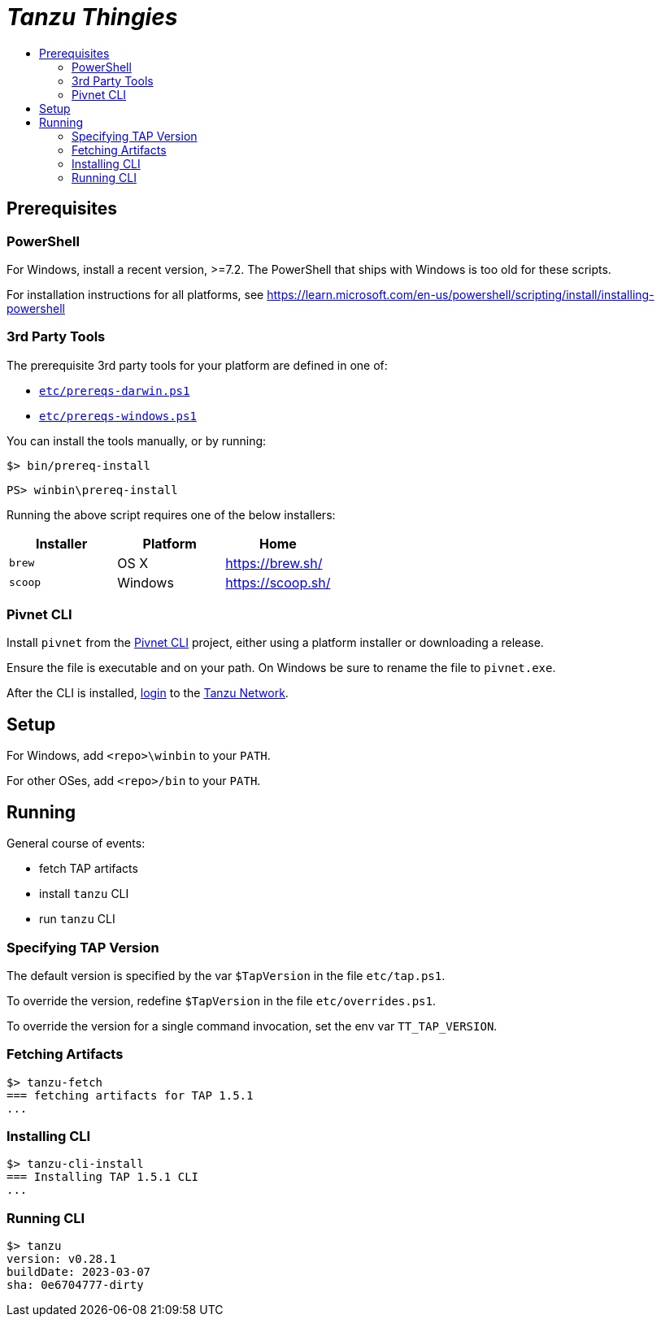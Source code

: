 :toc:
:toclevels: 2
:toc-placement!:
:toc-title!:
:linkattrs:

= _Tanzu Thingies_ =

toc::[]

== Prerequisites

=== PowerShell

For Windows, install a recent version, >=7.2.  The PowerShell that ships with Windows is too old for these scripts.

For installation instructions for all platforms, see https://learn.microsoft.com/en-us/powershell/scripting/install/installing-powershell

=== 3rd Party Tools

The prerequisite 3rd party tools for your platform are defined in one of:

* `link:etc/prereqs-darwin.ps1[]`
* `link:etc/prereqs-windows.ps1[]`

You can install the tools manually, or by running:

[bash]
----
$> bin/prereq-install
----

[powershell]
----
PS> winbin\prereq-install
----

Running the above script requires one of the below installers:

|===
| Installer | Platform | Home

| `brew` | OS X | https://brew.sh/
| `scoop` | Windows | https://scoop.sh/
|===

=== Pivnet CLI

Install `pivnet` from the https://github.com/pivotal-cf/pivnet-cli/[Pivnet CLI] project, either using a platform installer or downloading a release.

Ensure the file is executable and on your path. On Windows be sure to rename the file to `pivnet.exe`.

After the CLI is installed, https://network.pivotal.io/docs/api#how-to-authenticate[login, window="_new"] to the https://network.pivotal.io/[Tanzu Network, window="_new"].

== Setup

For Windows, add `<repo>\winbin` to your `PATH`.

For other OSes, add `<repo>/bin` to your `PATH`.

== Running

General course of events:

* fetch TAP artifacts
* install `tanzu` CLI
* run `tanzu` CLI

=== Specifying TAP Version

The default version is specified by the var `$TapVersion` in the file `etc/tap.ps1`.

To override the version, redefine `$TapVersion` in the file `etc/overrides.ps1`.

To override the version for a single command invocation, set the env var `TT_TAP_VERSION`.

=== Fetching Artifacts

[bash]
----
$> tanzu-fetch
=== fetching artifacts for TAP 1.5.1
...
----

=== Installing CLI

[bash]
----
$> tanzu-cli-install
=== Installing TAP 1.5.1 CLI
...
----

=== Running CLI

[bash]
----
$> tanzu
version: v0.28.1
buildDate: 2023-03-07
sha: 0e6704777-dirty
----
